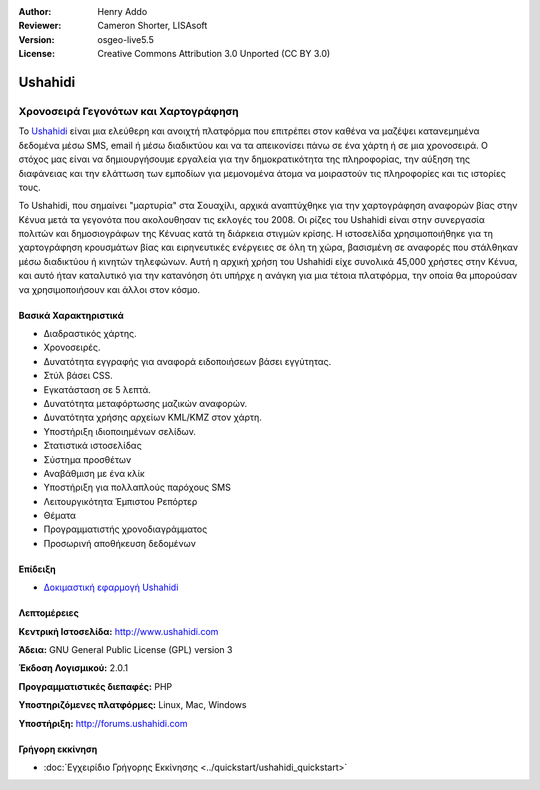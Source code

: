 :Author: Henry Addo
:Reviewer: Cameron Shorter, LISAsoft
:Version: osgeo-live5.5
:License: Creative Commons Attribution 3.0 Unported (CC BY 3.0)


.. _ushahidi-overview-el:

.. image:: ../../images/project_logos/logo-ushahidi.png
  :scale: 80 %
  :alt: project logo
  :align: right
  :target: http://www.ushahidi.com


Ushahidi
================================================================================

Χρονοσειρά Γεγονότων και Χαρτογράφηση
~~~~~~~~~~~~~~~~~~~~~~~~~~~~~~~~~~~~~~~~~~~~~~~~~~~~~~~~~~~~~~~~~~~~~~~~~~~~~~~~

Το `Ushahidi <http://www.ushahidi.com/>`_ είναι μια ελεύθερη και ανοιχτή πλατφόρμα
που επιτρέπει στον καθένα να μαζέψει κατανεμημένα δεδομένα μέσω SMS, email ή 
μέσω διαδικτύου και να τα απεικονίσει πάνω σε ένα χάρτη ή σε μια χρονοσειρά. Ο στόχος μας είναι να δημιουργήσουμε εργαλεία 
για την δημοκρατικότητα της πληροφορίας, την αύξηση της διαφάνειας και την ελάττωση των εμποδίων 
για μεμονομένα άτομα να μοιραστούν τις πληροφορίες και τις ιστορίες τους.

.. image:: ../../images/screenshots/1024x768/ushahidi-drc-screenshot.png
  :scale: 50 %
  :alt: screenshot
  :align: right

Το Ushahidi, που σημαίνει "μαρτυρία" στα Σουαχίλι, αρχικά αναπτύχθηκε
για την χαρτογράφηση αναφορών βίας στην Κένυα μετά τα γεγονότα που ακολουθησαν τις εκλογές του 2008. Οι ρίζες του Ushahidi είναι στην συνεργασία πολιτών και δημοσιογράφων της Κένυας
κατά τη διάρκεια στιγμών κρίσης. Η ιστοσελίδα χρησιμοποιήθηκε για τη χαρτογράφηση
κρουσμάτων βίας και ειρηνευτικές ενέργειες σε όλη τη χώρα, βασισμένη σε αναφορές που στάλθηκαν
μέσω διαδικτύου ή κινητών τηλεφώνων. Αυτή η αρχική χρήση του
Ushahidi είχε συνολικά 45,000 χρήστες στην Κένυα, και αυτό ήταν καταλυτικό για την κατανόηση ότι υπήρχε η ανάγκη για μια τέτοια πλατφόρμα, την οποία θα μπορούσαν
να χρησιμοποιήσουν και άλλοι στον κόσμο.


Βασικά Χαρακτηριστικά
--------------------------------------------------------------------------------
* Διαδραστικός χάρτης.
* Χρονοσειρές.
* Δυνατότητα εγγραφής για αναφορά ειδοποιήσεων βάσει εγγύτητας.
* Στύλ βάσει CSS.
* Εγκατάσταση σε 5 λεπτά.
* Δυνατότητα μεταφόρτωσης μαζικών αναφορών.
* Δυνατότητα χρήσης αρχείων KML/KMZ στον χάρτη.
* Υποστήριξη ιδιοποιημένων σελίδων.
* Στατιστικά ιστοσελίδας
* Σύστημα προσθέτων
* Αναβάθμιση με ένα κλίκ
* Υποστήριξη για πολλαπλούς παρόχους SMS
* Λειτουργικότητα Έμπιστου Ρεπόρτερ
* Θέματα
* Προγραμματιστής χρονοδιαγράμματος
* Προσωρινή αποθήκευση δεδομένων


Επίδειξη
--------------------------------------------------------------------------------

* `Δοκιμαστική εφαρμογή Ushahidi <http://demo.ushahidi.com/>`_

Λεπτομέρειες
--------------------------------------------------------------------------------

**Κεντρική Ιστοσελίδα:** http://www.ushahidi.com

**Άδεια:** GNU General Public License (GPL) version 3

**Έκδοση Λογισμικού:** 2.0.1

**Προγραμματιστικές διεπαφές:** PHP

**Υποστηριζόμενες πλατφόρμες:** Linux, Mac, Windows

**Υποστήριξη:** http://forums.ushahidi.com


Γρήγορη εκκίνηση
--------------------------------------------------------------------------------

* :doc:`Εγχειρίδιο Γρήγορης Εκκίνησης <../quickstart/ushahidi_quickstart>`


